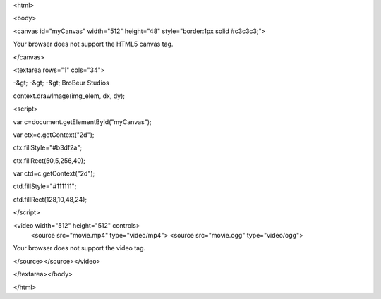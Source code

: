 <html>

<body>



<canvas id="myCanvas" width="512" height="48" style="border:1px solid #c3c3c3;">

Your browser does not support the HTML5 canvas tag.

</canvas>

<textarea rows="1" cols="34">

-&gt; -&gt; -&gt; BroBeur Studios 



context.drawImage(img_elem, dx, dy);

<script>



var c=document.getElementById("myCanvas");

var ctx=c.getContext("2d");

ctx.fillStyle="#b3df2a";

ctx.fillRect(50,5,256,40);

var ctd=c.getContext("2d");

ctd.fillStyle="#111111";

ctd.fillRect(128,10,48,24);





</script>

<video width="512" height="512" controls>
  <source src="movie.mp4" type="video/mp4">
  <source src="movie.ogg" type="video/ogg">
Your browser does not support the video tag.

</source></source></video> 

</textarea></body>

</html>